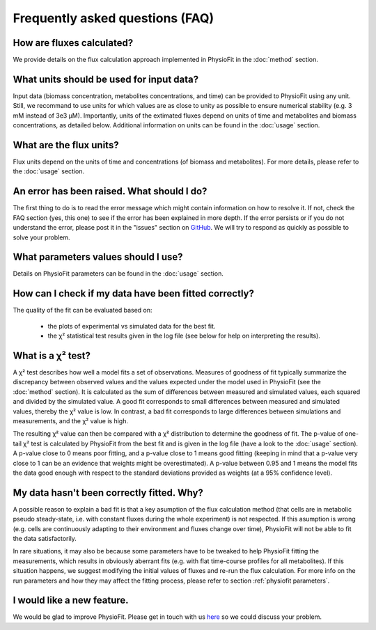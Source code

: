 Frequently asked questions (FAQ)
================================

How are fluxes calculated?
------------------------------------------------------------------

We provide details on the flux calculation approach implemented in PhysioFit in the :doc:`method` section.

What units should be used for input data?
------------------------------

Input data (biomass concentration, metabolites concentrations, and time) can be provided to PhysioFit using any unit. Still, we recommand to use units for which values are as close to unity as
possible to ensure numerical stability (e.g. 3 mM instead of 3e3 µM). Importantly, units of the extimated fluxes depend on units of time and metabolites and biomass concentrations, as detailed below. Additional 
information on units can be found in the :doc:`usage` section.

What are the flux units?
------------------------

Flux units depend on the units of time and concentrations (of biomass and metabolites). For more details, please refer to the
:doc:`usage` section.

An error has been raised. What should I do?
-------------------------------------------

The first thing to do is to read the error message which might contain information on how to resolve it. If not, check the FAQ
section (yes, this one) to see if the error has been explained in more depth. If the error persists or if you do not
understand the error, please post it in the "issues" section on `GitHub
<https://github.com/MetaSys-LISBP/PhysioFit/issues>`_. We will try to respond as quickly as possible to solve your problem.

What parameters values should I use?
------------------------------------------------------------------

Details on PhysioFit parameters can be found in the :doc:`usage` section.

How can I check if my data have been fitted correctly?
------------------------------------------------------------------

The quality of the fit can be evaluated based on:

    * the plots of experimental vs simulated data for the best fit.
    * the χ² statistical test results given in the log file (see below for help on interpreting the results).

What is a χ² test?
------------------------------------------------------------------

A χ² test describes how well a model fits a set of observations. Measures of goodness of fit typically summarize the discrepancy between observed values and the values expected under the model used in PhysioFit (see the :doc:`method` section). It is calculated as the sum of differences between measured and simulated values, each squared and divided by the simulated value. 
A good fit corresponds to small differences between measured and simulated values, thereby the χ² value is low. In contrast, a bad fit corresponds to large differences between simulations and measurements, and the χ² value is high. 

The resulting χ² value can then be compared with a χ² distribution to determine the goodness of fit. The p-value of one-tail χ² test is calculated by PhysioFit from the best fit and is given in the log file (have a look to the :doc:`usage` section). A p-value close to 0 means poor fitting, and a p-value close to 1 means good fitting (keeping in mind that a p-value very close to 1 can be an evidence that weights might be overestimated). A 
p-value between 0.95 and 1 means the model fits the data good enough with respect to the standard deviations provided as weights (at a 95% confidence level).

My data hasn't been correctly fitted. Why?
------------------------------------------------------------------

A possible reason to explain a bad fit is that a key asumption of the flux calculation method (that cells are in metabolic pseudo steady-state, i.e. with constant fluxes during the whole experiment) is not respected. If this asumption is wrong (e.g. cells are continuously adapting to their environment and fluxes change over time), PhysioFit will not be able to fit the data satisfactorily.

In rare situations, it may also be because some parameters have to be tweaked to
help PhysioFit fitting the measurements, which results in obviously aberrant fits (e.g. with flat time-course profiles for all metabolites). If this situation happens, we suggest modifying the initial values of fluxes and re-run the flux calculation. For more info on the run parameters and how they may affect the fitting process,
please refer to section :ref:`physiofit parameters`.

I would like a new feature.
------------------------------------------------------------------

We would be glad to improve PhysioFit. Please get in touch with us `here 
<https://github.com/MetaSys-LISBP/PhysioFit/issues>`_ so we could discuss your problem.
